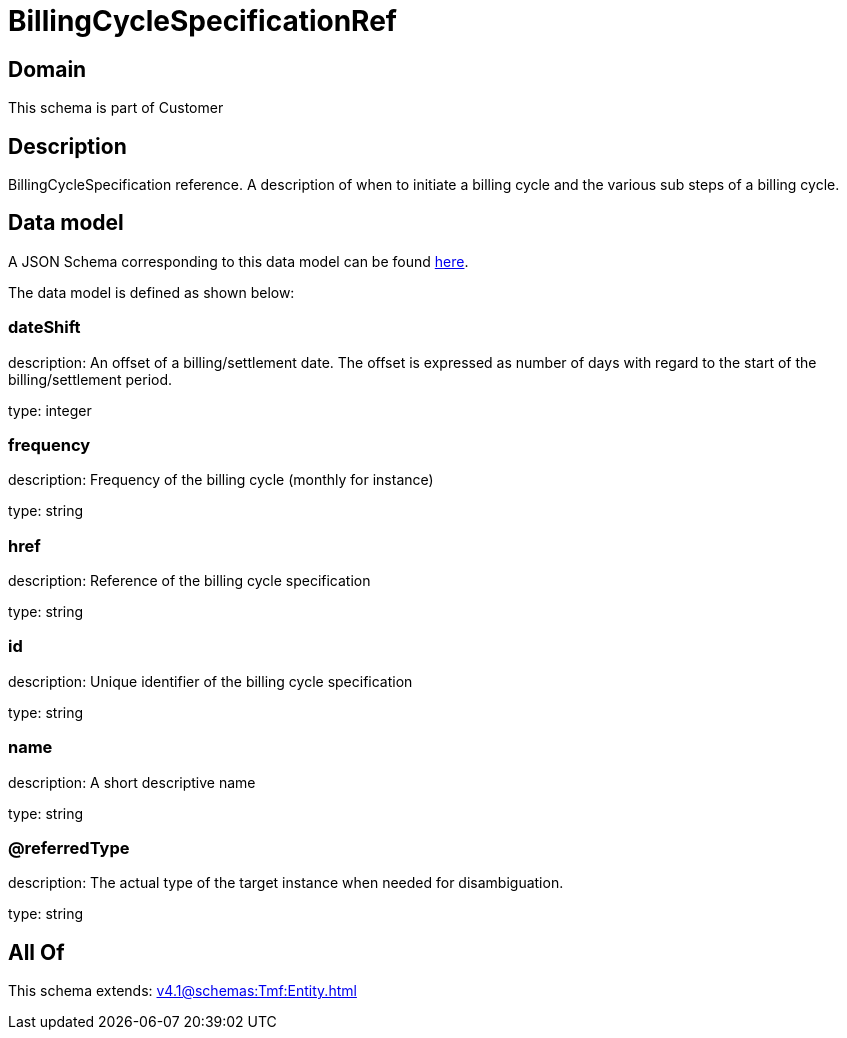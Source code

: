 = BillingCycleSpecificationRef

[#domain]
== Domain

This schema is part of Customer

[#description]
== Description

BillingCycleSpecification reference. A description of when to initiate a billing cycle and the various sub steps of a billing cycle.


[#data_model]
== Data model

A JSON Schema corresponding to this data model can be found https://tmforum.org[here].

The data model is defined as shown below:


=== dateShift
description: An offset of a billing/settlement date. The offset is expressed as number of days with regard to the start of the billing/settlement period.

type: integer


=== frequency
description: Frequency of the billing cycle (monthly for instance)

type: string


=== href
description: Reference of the billing cycle specification

type: string


=== id
description: Unique identifier of the billing cycle specification

type: string


=== name
description: A short descriptive name

type: string


=== @referredType
description: The actual type of the target instance when needed for disambiguation.

type: string


[#all_of]
== All Of

This schema extends: xref:v4.1@schemas:Tmf:Entity.adoc[]
